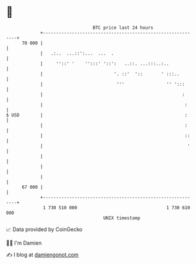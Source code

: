* 👋

#+begin_example
                                    BTC price last 24 hours                    
                +------------------------------------------------------------+ 
         70 000 |                                                            | 
                |   .:..  ...::':...  ...  .                                 | 
                |     ''::' '    '':::' '::':   ..::. ...:::..:..            | 
                |                           '. ::'  '::       ' :::..        | 
                |                            '''                '' ':::      | 
                |                                                     :      | 
                |                                                      :     | 
   $ USD        |                                                      :     | 
                |                                                      :     | 
                |                                                      ::    | 
                |                                                       '    | 
                |                                                            | 
                |                                                            | 
                |                                                            | 
         67 000 |                                                            | 
                +------------------------------------------------------------+ 
                 1 730 510 000                                  1 730 610 000  
                                        UNIX timestamp                         
#+end_example
📈 Data provided by CoinGecko

🧑‍💻 I'm Damien

✍️ I blog at [[https://www.damiengonot.com][damiengonot.com]]
